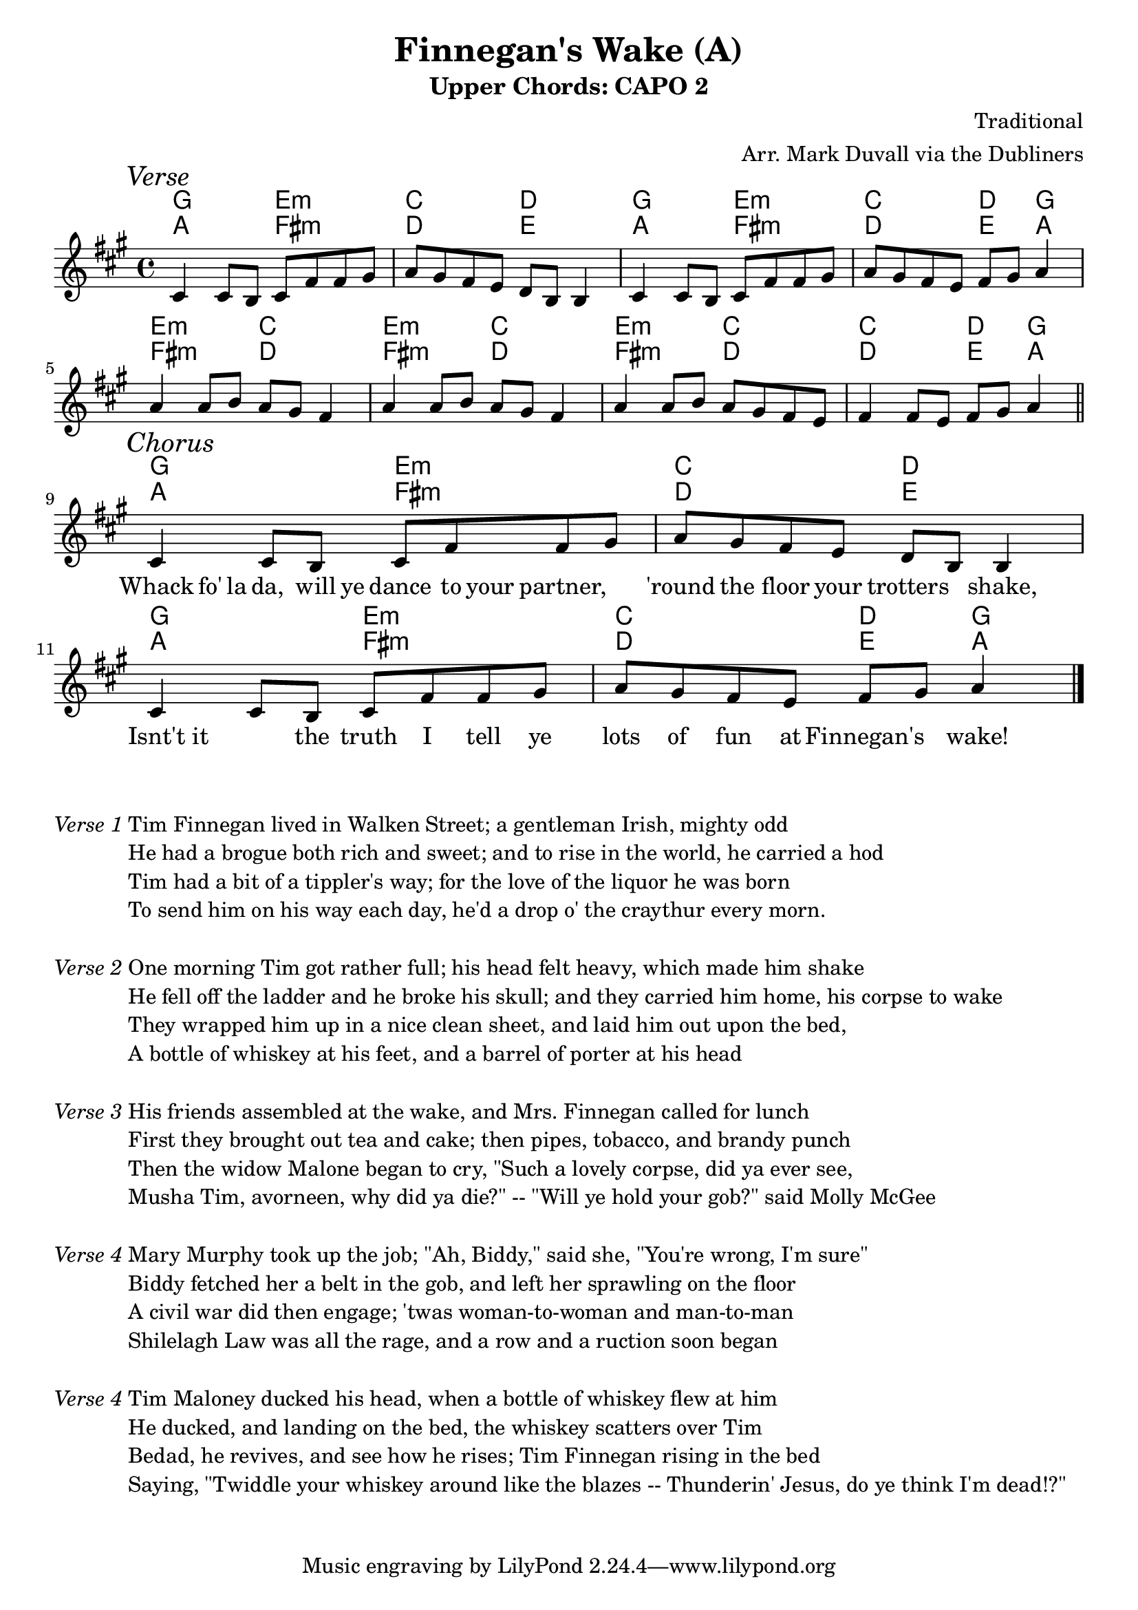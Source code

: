 \version "2.18.2"
\language "english"


%% Copyright (C) 2016 Mark J. Duvall
%% 
%%     This program is free software: you can redistribute it and/or modify
%%     it under the terms of the GNU General Public License as published by
%%     the Free Software Foundation, either version 3 of the License, or
%%     (at your option) any later version.
%% 
%%     This program is distributed in the hope that it will be useful,
%%     but WITHOUT ANY WARRANTY; without even the implied warranty of
%%     MERCHANTABILITY or FITNESS FOR A PARTICULAR PURPOSE.  See the
%%     GNU General Public License for more details.
%% 
%%     You should have received a copy of the GNU General Public License
%%     along with this program.  If not, see <http://www.gnu.org/licenses/>.



%% document
%\paper { }
\paper{ page-count = #1 }
\layout { indent = 0\cm }
blank_line = \markup{ \column{ \vspace #1.0 } }



%% header
\header {
title = "Finnegan's Wake (A)"
subtitle = "Upper Chords: CAPO 2"
%subsubtitle = ""
composer = "Traditional"
arranger = "Arr. Mark Duvall via the Dubliners"
%opus = ""
}

% caesura
cae = \markup { \musicglyph #"scripts.caesura.straight" }



%% melody
fing_melody = \relative e' {

  \key a \major

  \mark \markup{\italic Verse}
  cs4 cs8 b8 cs8 fs8 fs8 gs8 | a8 gs8 fs8 e8 d8 b8 b4 | cs4 cs8 b8 cs8 fs8 fs8 gs8 | a8 gs8 fs8 e8 fs8 gs8 a4 | \break
% a8 gs8 fs8 e8 d8 b8 b4 | fs'4 fs8 e8 fs8 gs8 a4 \bar "||" %\break
  a4 a8 b8 a8 gs8 fs4 | a4 a8 b8 a8 gs8 fs4 | a4 a8 b8 a8 gs8 fs8 e8 | fs4 fs8 e8 fs8 gs8 a4 | \bar "||" \break
  
  \mark \markup{\italic Chorus}
  cs,4 cs8 b8 cs8 fs8 fs8 gs8 | a8 gs8 fs8 e8 d8 b8 b4 | cs4 cs8 b8 cs8 fs8 fs8 gs8 | a8 gs8 fs8 e8 fs8 gs8 a4 | \bar "|." \break

}  % end \relative



%% chords
% literal
fing_chords = \chordmode {
  
  % Verse
  a2 fs2:m | d2 e2 | a2 fs2:m | d2 e4 a4 |
  fs2:m d2 | fs2:m d2 | fs2:m d2 | d2 e4 a4 |
 
  % Chorus
  a2 fs2:m | d2 e2 | a2 fs2:m | d2 e4 a4 |
   
} % end \chordmode



% capo 2 (i.e., in G)
fing_capo-chords = \chordmode {
  
  % Verse
  g2 e2:m | c2 d2 | g2 e2:m | c2 d4 g4 |
  e2:m c2 | e2:m c2 | e2:m c2 | c2 d4 g4 |

  % Chorus
  g2 e2:m | c2 d2 | g2 e2:m | c2 d4 g4 |

} %end \chordmode



%% lyrics
% chorus
fing_chorus = \lyricmode {
    
  % blanks for spacing (verse didn't fit well with written music, so all verses are below)
  " "1 | " "1 | " "1 | " "1 | 
  " "1 | " "1 | " "1 | " "1 | 


  % Chorus
  Whack8 fo'16 la16 da,8 will16 ye16 dance8 to16 your16 partner,4 | 'round8 the8 floor8 your8 trotters4 shake,4 |
  Isnt't8 it4 the8 truth8 I8 tell8 ye8 | lots8 of8 fun8 at8 Finnegan's4 wake!4 ||
    
  } % end \lyricmode

% first verse
fing_verse_one = \markup {
  
  \italic{ Verse 1 }

  \wordwrap-string #"

  Tim Finnegan lived in Walken Street; a gentleman Irish, mighty odd

  He had a brogue both rich and sweet; and to rise in the world, he carried a hod

  Tim had a bit of a tippler's way; for the love of the liquor he was born

  To send him on his way each day, he'd a drop o' the craythur every morn. 

  "
  
} % end \markup

% additional verses

% Verse 2
fing_verse_two = \markup {
  \italic{ Verse 2 }
  \wordwrap-string #"

  One morning Tim got rather full; his head felt heavy, which made him shake

  He fell off the ladder and he broke his skull; and they carried him home, his corpse to wake

  They wrapped him up in a nice clean sheet, and laid him out upon the bed,

  A bottle of whiskey at his feet, and a barrel of porter at his head

  "
} % end \markup


fing_verse_three = \markup {
  \italic{ Verse 3 }
  \wordwrap-string #"

  His friends assembled at the wake, and Mrs. Finnegan called for lunch

  First they brought out tea and cake; then pipes, tobacco, and brandy punch

  Then the widow Malone began to cry, \"Such a lovely corpse, did ya ever see,

  Musha Tim, avorneen, why did ya die?\" -- \"Will ye hold your gob?\" said Molly McGee

  "
} % end \markup


fing_verse_four= \markup {
  \italic{ Verse 4 }
  \wordwrap-string #"

  Mary Murphy took up the job; \"Ah, Biddy,\" said she, \"You're wrong, I'm sure\"

  Biddy fetched her a belt in the gob, and left her sprawling on the floor

  A civil war did then engage; 'twas woman-to-woman and man-to-man

  Shilelagh Law was all the rage, and a row and a ruction soon began

  "
} % end \markup


fing_verse_five = \markup {
  \italic{ Verse 4 }
  \wordwrap-string #"

  Tim Maloney ducked his head, when a bottle of whiskey flew at him

  He ducked, and landing on the bed, the whiskey scatters over Tim

  Bedad, he revives, and see how he rises; Tim Finnegan rising in the bed

  Saying, \"Twiddle your whiskey around like the blazes -- Thunderin' Jesus, do ye think I'm dead!?\"

  "
} % end \markup



%% MAIN
\score {
    <<
      \new ChordNames \fing_capo-chords
      \new ChordNames \fing_chords
      \new Staff \fing_melody
      \new Lyrics \fing_chorus
    >>
} %end \score

% a bit of whitespace
\markup{ \column{ \vspace #2.0 } }

% verses below:
\fing_verse_one 	\blank_line
\fing_verse_two 	\blank_line
\fing_verse_three 	\blank_line
\fing_verse_four 	\blank_line
\fing_verse_five



%% all pau!   )
